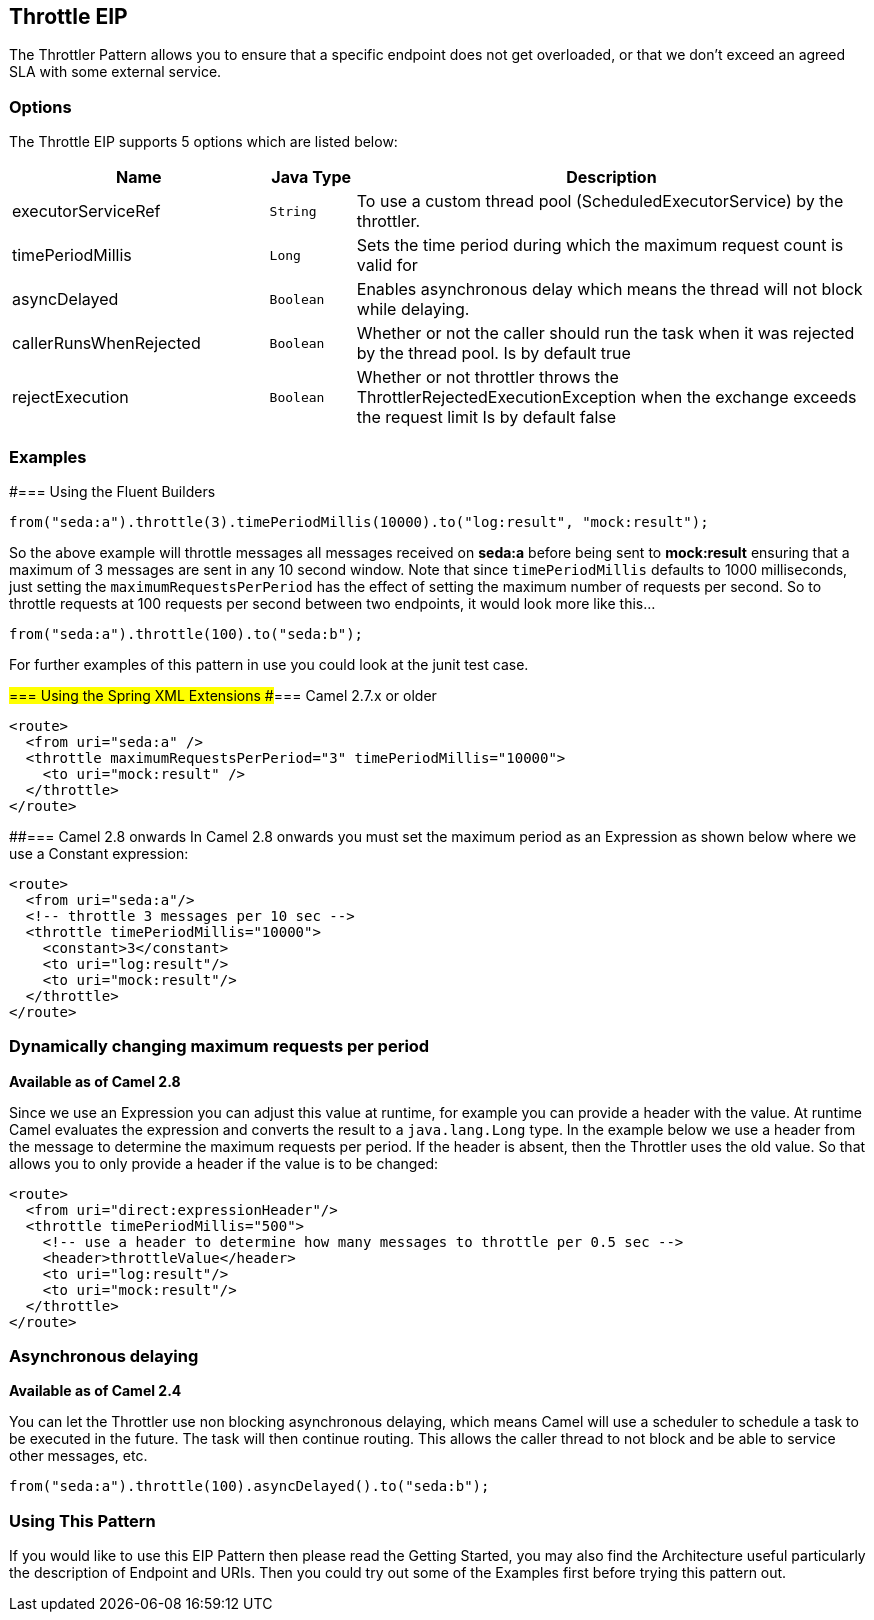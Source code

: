 == Throttle EIP
The Throttler Pattern allows you to ensure that a specific endpoint does not get overloaded, or that we don't exceed an agreed SLA with some external service.

=== Options

// eip options: START
The Throttle EIP supports 5 options which are listed below:


[width="100%",cols="3,1m,6",options="header"]
|===
| Name | Java Type | Description
| executorServiceRef | String | To use a custom thread pool (ScheduledExecutorService) by the throttler.
| timePeriodMillis | Long | Sets the time period during which the maximum request count is valid for
| asyncDelayed | Boolean | Enables asynchronous delay which means the thread will not block while delaying.
| callerRunsWhenRejected | Boolean | Whether or not the caller should run the task when it was rejected by the thread pool. Is by default true
| rejectExecution | Boolean | Whether or not throttler throws the ThrottlerRejectedExecutionException when the exchange exceeds the request limit Is by default false
|===
// eip options: END

=== Examples
#=== Using the Fluent Builders

[source,java]
---------------------
from("seda:a").throttle(3).timePeriodMillis(10000).to("log:result", "mock:result");
---------------------

So the above example will throttle messages all messages received on *seda:a* before being sent to *mock:result* ensuring that a maximum of 3 messages are sent in any 10 second window.
Note that since `timePeriodMillis` defaults to 1000 milliseconds, just setting the `maximumRequestsPerPeriod` has the effect of setting the maximum number of requests per second. So to throttle requests at 100 requests per second between two endpoints, it would look more like this...

[source,java]
---------------------
from("seda:a").throttle(100).to("seda:b");
---------------------

For further examples of this pattern in use you could look at the junit test case.

#=== Using the Spring XML Extensions
##=== Camel 2.7.x or older
[source,xml]
---------------------
<route>
  <from uri="seda:a" />
  <throttle maximumRequestsPerPeriod="3" timePeriodMillis="10000">
    <to uri="mock:result" />
  </throttle>
</route>
---------------------

##=== Camel 2.8 onwards
In Camel 2.8 onwards you must set the maximum period as an Expression as shown below where we use a Constant expression:
[source,xml]
---------------------
<route>
  <from uri="seda:a"/>
  <!-- throttle 3 messages per 10 sec -->
  <throttle timePeriodMillis="10000">
    <constant>3</constant>
    <to uri="log:result"/>
    <to uri="mock:result"/>
  </throttle>
</route>
---------------------

=== Dynamically changing maximum requests per period
*Available as of Camel 2.8*

Since we use an Expression you can adjust this value at runtime, for example you can provide a header with the value. At runtime Camel evaluates the expression and converts the result to a `java.lang.Long` type. In the example below we use a header from the message to determine the maximum requests per period. If the header is absent, then the Throttler uses the old value. So that allows you to only provide a header if the value is to be changed:
[source,xml]
---------------------
<route>
  <from uri="direct:expressionHeader"/>
  <throttle timePeriodMillis="500">
    <!-- use a header to determine how many messages to throttle per 0.5 sec -->
    <header>throttleValue</header>
    <to uri="log:result"/>
    <to uri="mock:result"/>
  </throttle>
</route>
---------------------

=== Asynchronous delaying
*Available as of Camel 2.4*

You can let the Throttler use non blocking asynchronous delaying, which means Camel will use a scheduler to schedule a task to be executed in the future. The task will then continue routing. This allows the caller thread to not block and be able to service other messages, etc.

[source,java]
---------------------
from("seda:a").throttle(100).asyncDelayed().to("seda:b");
---------------------

=== Using This Pattern
If you would like to use this EIP Pattern then please read the Getting Started, you may also find the Architecture useful particularly the description of Endpoint and URIs. Then you could try out some of the Examples first before trying this pattern out.
